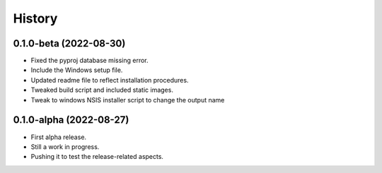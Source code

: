 =======
History
=======

0.1.0-beta (2022-08-30)
------------------------

* Fixed the pyproj database missing error.
* Include the Windows setup file. 
* Updated readme file to reflect installation procedures.
* Tweaked build script and included static images.
* Tweak to windows NSIS installer script to change the output name

0.1.0-alpha (2022-08-27)
------------------------

* First alpha release.
* Still a work in progress. 
* Pushing it to test the release-related aspects.

